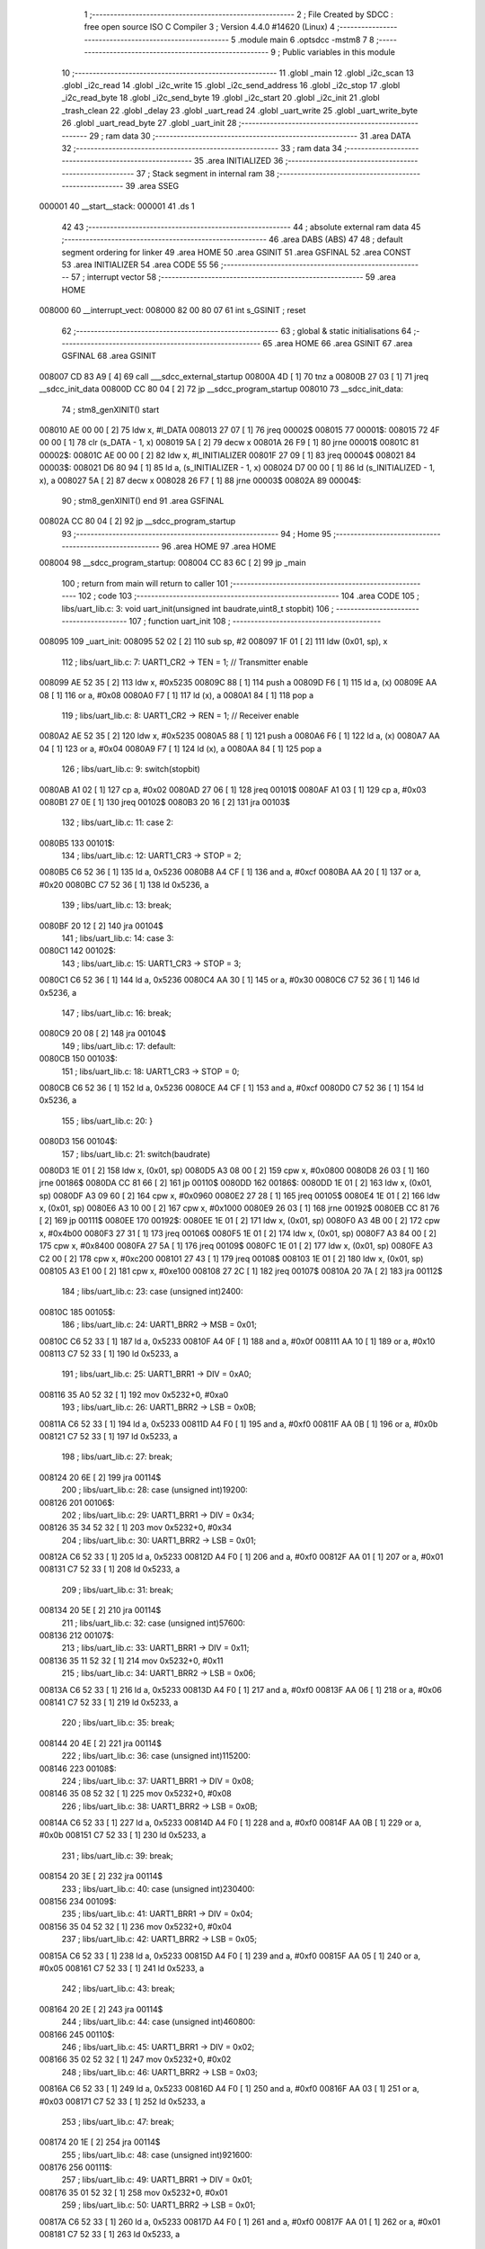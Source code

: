                                       1 ;--------------------------------------------------------
                                      2 ; File Created by SDCC : free open source ISO C Compiler 
                                      3 ; Version 4.4.0 #14620 (Linux)
                                      4 ;--------------------------------------------------------
                                      5 	.module main
                                      6 	.optsdcc -mstm8
                                      7 	
                                      8 ;--------------------------------------------------------
                                      9 ; Public variables in this module
                                     10 ;--------------------------------------------------------
                                     11 	.globl _main
                                     12 	.globl _i2c_scan
                                     13 	.globl _i2c_read
                                     14 	.globl _i2c_write
                                     15 	.globl _i2c_send_address
                                     16 	.globl _i2c_stop
                                     17 	.globl _i2c_read_byte
                                     18 	.globl _i2c_send_byte
                                     19 	.globl _i2c_start
                                     20 	.globl _i2c_init
                                     21 	.globl _trash_clean
                                     22 	.globl _delay
                                     23 	.globl _uart_read
                                     24 	.globl _uart_write
                                     25 	.globl _uart_write_byte
                                     26 	.globl _uart_read_byte
                                     27 	.globl _uart_init
                                     28 ;--------------------------------------------------------
                                     29 ; ram data
                                     30 ;--------------------------------------------------------
                                     31 	.area DATA
                                     32 ;--------------------------------------------------------
                                     33 ; ram data
                                     34 ;--------------------------------------------------------
                                     35 	.area INITIALIZED
                                     36 ;--------------------------------------------------------
                                     37 ; Stack segment in internal ram
                                     38 ;--------------------------------------------------------
                                     39 	.area SSEG
      000001                         40 __start__stack:
      000001                         41 	.ds	1
                                     42 
                                     43 ;--------------------------------------------------------
                                     44 ; absolute external ram data
                                     45 ;--------------------------------------------------------
                                     46 	.area DABS (ABS)
                                     47 
                                     48 ; default segment ordering for linker
                                     49 	.area HOME
                                     50 	.area GSINIT
                                     51 	.area GSFINAL
                                     52 	.area CONST
                                     53 	.area INITIALIZER
                                     54 	.area CODE
                                     55 
                                     56 ;--------------------------------------------------------
                                     57 ; interrupt vector
                                     58 ;--------------------------------------------------------
                                     59 	.area HOME
      008000                         60 __interrupt_vect:
      008000 82 00 80 07             61 	int s_GSINIT ; reset
                                     62 ;--------------------------------------------------------
                                     63 ; global & static initialisations
                                     64 ;--------------------------------------------------------
                                     65 	.area HOME
                                     66 	.area GSINIT
                                     67 	.area GSFINAL
                                     68 	.area GSINIT
      008007 CD 83 A9         [ 4]   69 	call	___sdcc_external_startup
      00800A 4D               [ 1]   70 	tnz	a
      00800B 27 03            [ 1]   71 	jreq	__sdcc_init_data
      00800D CC 80 04         [ 2]   72 	jp	__sdcc_program_startup
      008010                         73 __sdcc_init_data:
                                     74 ; stm8_genXINIT() start
      008010 AE 00 00         [ 2]   75 	ldw x, #l_DATA
      008013 27 07            [ 1]   76 	jreq	00002$
      008015                         77 00001$:
      008015 72 4F 00 00      [ 1]   78 	clr (s_DATA - 1, x)
      008019 5A               [ 2]   79 	decw x
      00801A 26 F9            [ 1]   80 	jrne	00001$
      00801C                         81 00002$:
      00801C AE 00 00         [ 2]   82 	ldw	x, #l_INITIALIZER
      00801F 27 09            [ 1]   83 	jreq	00004$
      008021                         84 00003$:
      008021 D6 80 94         [ 1]   85 	ld	a, (s_INITIALIZER - 1, x)
      008024 D7 00 00         [ 1]   86 	ld	(s_INITIALIZED - 1, x), a
      008027 5A               [ 2]   87 	decw	x
      008028 26 F7            [ 1]   88 	jrne	00003$
      00802A                         89 00004$:
                                     90 ; stm8_genXINIT() end
                                     91 	.area GSFINAL
      00802A CC 80 04         [ 2]   92 	jp	__sdcc_program_startup
                                     93 ;--------------------------------------------------------
                                     94 ; Home
                                     95 ;--------------------------------------------------------
                                     96 	.area HOME
                                     97 	.area HOME
      008004                         98 __sdcc_program_startup:
      008004 CC 83 6C         [ 2]   99 	jp	_main
                                    100 ;	return from main will return to caller
                                    101 ;--------------------------------------------------------
                                    102 ; code
                                    103 ;--------------------------------------------------------
                                    104 	.area CODE
                                    105 ;	libs/uart_lib.c: 3: void uart_init(unsigned int baudrate,uint8_t stopbit)
                                    106 ;	-----------------------------------------
                                    107 ;	 function uart_init
                                    108 ;	-----------------------------------------
      008095                        109 _uart_init:
      008095 52 02            [ 2]  110 	sub	sp, #2
      008097 1F 01            [ 2]  111 	ldw	(0x01, sp), x
                                    112 ;	libs/uart_lib.c: 7: UART1_CR2 -> TEN = 1; // Transmitter enable
      008099 AE 52 35         [ 2]  113 	ldw	x, #0x5235
      00809C 88               [ 1]  114 	push	a
      00809D F6               [ 1]  115 	ld	a, (x)
      00809E AA 08            [ 1]  116 	or	a, #0x08
      0080A0 F7               [ 1]  117 	ld	(x), a
      0080A1 84               [ 1]  118 	pop	a
                                    119 ;	libs/uart_lib.c: 8: UART1_CR2 -> REN = 1; // Receiver enable
      0080A2 AE 52 35         [ 2]  120 	ldw	x, #0x5235
      0080A5 88               [ 1]  121 	push	a
      0080A6 F6               [ 1]  122 	ld	a, (x)
      0080A7 AA 04            [ 1]  123 	or	a, #0x04
      0080A9 F7               [ 1]  124 	ld	(x), a
      0080AA 84               [ 1]  125 	pop	a
                                    126 ;	libs/uart_lib.c: 9: switch(stopbit)
      0080AB A1 02            [ 1]  127 	cp	a, #0x02
      0080AD 27 06            [ 1]  128 	jreq	00101$
      0080AF A1 03            [ 1]  129 	cp	a, #0x03
      0080B1 27 0E            [ 1]  130 	jreq	00102$
      0080B3 20 16            [ 2]  131 	jra	00103$
                                    132 ;	libs/uart_lib.c: 11: case 2:
      0080B5                        133 00101$:
                                    134 ;	libs/uart_lib.c: 12: UART1_CR3 -> STOP = 2;
      0080B5 C6 52 36         [ 1]  135 	ld	a, 0x5236
      0080B8 A4 CF            [ 1]  136 	and	a, #0xcf
      0080BA AA 20            [ 1]  137 	or	a, #0x20
      0080BC C7 52 36         [ 1]  138 	ld	0x5236, a
                                    139 ;	libs/uart_lib.c: 13: break;
      0080BF 20 12            [ 2]  140 	jra	00104$
                                    141 ;	libs/uart_lib.c: 14: case 3:
      0080C1                        142 00102$:
                                    143 ;	libs/uart_lib.c: 15: UART1_CR3 -> STOP = 3;
      0080C1 C6 52 36         [ 1]  144 	ld	a, 0x5236
      0080C4 AA 30            [ 1]  145 	or	a, #0x30
      0080C6 C7 52 36         [ 1]  146 	ld	0x5236, a
                                    147 ;	libs/uart_lib.c: 16: break;
      0080C9 20 08            [ 2]  148 	jra	00104$
                                    149 ;	libs/uart_lib.c: 17: default:
      0080CB                        150 00103$:
                                    151 ;	libs/uart_lib.c: 18: UART1_CR3 -> STOP = 0;
      0080CB C6 52 36         [ 1]  152 	ld	a, 0x5236
      0080CE A4 CF            [ 1]  153 	and	a, #0xcf
      0080D0 C7 52 36         [ 1]  154 	ld	0x5236, a
                                    155 ;	libs/uart_lib.c: 20: }
      0080D3                        156 00104$:
                                    157 ;	libs/uart_lib.c: 21: switch(baudrate)
      0080D3 1E 01            [ 2]  158 	ldw	x, (0x01, sp)
      0080D5 A3 08 00         [ 2]  159 	cpw	x, #0x0800
      0080D8 26 03            [ 1]  160 	jrne	00186$
      0080DA CC 81 66         [ 2]  161 	jp	00110$
      0080DD                        162 00186$:
      0080DD 1E 01            [ 2]  163 	ldw	x, (0x01, sp)
      0080DF A3 09 60         [ 2]  164 	cpw	x, #0x0960
      0080E2 27 28            [ 1]  165 	jreq	00105$
      0080E4 1E 01            [ 2]  166 	ldw	x, (0x01, sp)
      0080E6 A3 10 00         [ 2]  167 	cpw	x, #0x1000
      0080E9 26 03            [ 1]  168 	jrne	00192$
      0080EB CC 81 76         [ 2]  169 	jp	00111$
      0080EE                        170 00192$:
      0080EE 1E 01            [ 2]  171 	ldw	x, (0x01, sp)
      0080F0 A3 4B 00         [ 2]  172 	cpw	x, #0x4b00
      0080F3 27 31            [ 1]  173 	jreq	00106$
      0080F5 1E 01            [ 2]  174 	ldw	x, (0x01, sp)
      0080F7 A3 84 00         [ 2]  175 	cpw	x, #0x8400
      0080FA 27 5A            [ 1]  176 	jreq	00109$
      0080FC 1E 01            [ 2]  177 	ldw	x, (0x01, sp)
      0080FE A3 C2 00         [ 2]  178 	cpw	x, #0xc200
      008101 27 43            [ 1]  179 	jreq	00108$
      008103 1E 01            [ 2]  180 	ldw	x, (0x01, sp)
      008105 A3 E1 00         [ 2]  181 	cpw	x, #0xe100
      008108 27 2C            [ 1]  182 	jreq	00107$
      00810A 20 7A            [ 2]  183 	jra	00112$
                                    184 ;	libs/uart_lib.c: 23: case (unsigned int)2400:
      00810C                        185 00105$:
                                    186 ;	libs/uart_lib.c: 24: UART1_BRR2 -> MSB = 0x01;
      00810C C6 52 33         [ 1]  187 	ld	a, 0x5233
      00810F A4 0F            [ 1]  188 	and	a, #0x0f
      008111 AA 10            [ 1]  189 	or	a, #0x10
      008113 C7 52 33         [ 1]  190 	ld	0x5233, a
                                    191 ;	libs/uart_lib.c: 25: UART1_BRR1 -> DIV = 0xA0;
      008116 35 A0 52 32      [ 1]  192 	mov	0x5232+0, #0xa0
                                    193 ;	libs/uart_lib.c: 26: UART1_BRR2 -> LSB = 0x0B; 
      00811A C6 52 33         [ 1]  194 	ld	a, 0x5233
      00811D A4 F0            [ 1]  195 	and	a, #0xf0
      00811F AA 0B            [ 1]  196 	or	a, #0x0b
      008121 C7 52 33         [ 1]  197 	ld	0x5233, a
                                    198 ;	libs/uart_lib.c: 27: break;
      008124 20 6E            [ 2]  199 	jra	00114$
                                    200 ;	libs/uart_lib.c: 28: case (unsigned int)19200:
      008126                        201 00106$:
                                    202 ;	libs/uart_lib.c: 29: UART1_BRR1 -> DIV = 0x34;
      008126 35 34 52 32      [ 1]  203 	mov	0x5232+0, #0x34
                                    204 ;	libs/uart_lib.c: 30: UART1_BRR2 -> LSB = 0x01;
      00812A C6 52 33         [ 1]  205 	ld	a, 0x5233
      00812D A4 F0            [ 1]  206 	and	a, #0xf0
      00812F AA 01            [ 1]  207 	or	a, #0x01
      008131 C7 52 33         [ 1]  208 	ld	0x5233, a
                                    209 ;	libs/uart_lib.c: 31: break;
      008134 20 5E            [ 2]  210 	jra	00114$
                                    211 ;	libs/uart_lib.c: 32: case (unsigned int)57600:
      008136                        212 00107$:
                                    213 ;	libs/uart_lib.c: 33: UART1_BRR1 -> DIV = 0x11;
      008136 35 11 52 32      [ 1]  214 	mov	0x5232+0, #0x11
                                    215 ;	libs/uart_lib.c: 34: UART1_BRR2 -> LSB = 0x06;
      00813A C6 52 33         [ 1]  216 	ld	a, 0x5233
      00813D A4 F0            [ 1]  217 	and	a, #0xf0
      00813F AA 06            [ 1]  218 	or	a, #0x06
      008141 C7 52 33         [ 1]  219 	ld	0x5233, a
                                    220 ;	libs/uart_lib.c: 35: break;
      008144 20 4E            [ 2]  221 	jra	00114$
                                    222 ;	libs/uart_lib.c: 36: case (unsigned int)115200:
      008146                        223 00108$:
                                    224 ;	libs/uart_lib.c: 37: UART1_BRR1 -> DIV = 0x08;
      008146 35 08 52 32      [ 1]  225 	mov	0x5232+0, #0x08
                                    226 ;	libs/uart_lib.c: 38: UART1_BRR2 -> LSB = 0x0B;
      00814A C6 52 33         [ 1]  227 	ld	a, 0x5233
      00814D A4 F0            [ 1]  228 	and	a, #0xf0
      00814F AA 0B            [ 1]  229 	or	a, #0x0b
      008151 C7 52 33         [ 1]  230 	ld	0x5233, a
                                    231 ;	libs/uart_lib.c: 39: break;
      008154 20 3E            [ 2]  232 	jra	00114$
                                    233 ;	libs/uart_lib.c: 40: case (unsigned int)230400:
      008156                        234 00109$:
                                    235 ;	libs/uart_lib.c: 41: UART1_BRR1 -> DIV = 0x04;
      008156 35 04 52 32      [ 1]  236 	mov	0x5232+0, #0x04
                                    237 ;	libs/uart_lib.c: 42: UART1_BRR2 -> LSB = 0x05;
      00815A C6 52 33         [ 1]  238 	ld	a, 0x5233
      00815D A4 F0            [ 1]  239 	and	a, #0xf0
      00815F AA 05            [ 1]  240 	or	a, #0x05
      008161 C7 52 33         [ 1]  241 	ld	0x5233, a
                                    242 ;	libs/uart_lib.c: 43: break;
      008164 20 2E            [ 2]  243 	jra	00114$
                                    244 ;	libs/uart_lib.c: 44: case (unsigned int)460800:
      008166                        245 00110$:
                                    246 ;	libs/uart_lib.c: 45: UART1_BRR1 -> DIV = 0x02;
      008166 35 02 52 32      [ 1]  247 	mov	0x5232+0, #0x02
                                    248 ;	libs/uart_lib.c: 46: UART1_BRR2 -> LSB = 0x03;
      00816A C6 52 33         [ 1]  249 	ld	a, 0x5233
      00816D A4 F0            [ 1]  250 	and	a, #0xf0
      00816F AA 03            [ 1]  251 	or	a, #0x03
      008171 C7 52 33         [ 1]  252 	ld	0x5233, a
                                    253 ;	libs/uart_lib.c: 47: break;
      008174 20 1E            [ 2]  254 	jra	00114$
                                    255 ;	libs/uart_lib.c: 48: case (unsigned int)921600:
      008176                        256 00111$:
                                    257 ;	libs/uart_lib.c: 49: UART1_BRR1 -> DIV = 0x01;
      008176 35 01 52 32      [ 1]  258 	mov	0x5232+0, #0x01
                                    259 ;	libs/uart_lib.c: 50: UART1_BRR2 -> LSB = 0x01;
      00817A C6 52 33         [ 1]  260 	ld	a, 0x5233
      00817D A4 F0            [ 1]  261 	and	a, #0xf0
      00817F AA 01            [ 1]  262 	or	a, #0x01
      008181 C7 52 33         [ 1]  263 	ld	0x5233, a
                                    264 ;	libs/uart_lib.c: 51: break;
      008184 20 0E            [ 2]  265 	jra	00114$
                                    266 ;	libs/uart_lib.c: 52: default:
      008186                        267 00112$:
                                    268 ;	libs/uart_lib.c: 53: UART1_BRR1 -> DIV = 0x68;
      008186 35 68 52 32      [ 1]  269 	mov	0x5232+0, #0x68
                                    270 ;	libs/uart_lib.c: 54: UART1_BRR2 -> LSB = 0x03;
      00818A C6 52 33         [ 1]  271 	ld	a, 0x5233
      00818D A4 F0            [ 1]  272 	and	a, #0xf0
      00818F AA 03            [ 1]  273 	or	a, #0x03
      008191 C7 52 33         [ 1]  274 	ld	0x5233, a
                                    275 ;	libs/uart_lib.c: 56: }
      008194                        276 00114$:
                                    277 ;	libs/uart_lib.c: 57: }
      008194 5B 02            [ 2]  278 	addw	sp, #2
      008196 81               [ 4]  279 	ret
                                    280 ;	libs/uart_lib.c: 59: int uart_read_byte(uint8_t *data)
                                    281 ;	-----------------------------------------
                                    282 ;	 function uart_read_byte
                                    283 ;	-----------------------------------------
      008197                        284 _uart_read_byte:
                                    285 ;	libs/uart_lib.c: 61: while(!(UART1_SR -> RXNE));
      008197                        286 00101$:
      008197 72 0B 52 30 FB   [ 2]  287 	btjf	0x5230, #5, 00101$
                                    288 ;	libs/uart_lib.c: 63: return 1;
      00819C 5F               [ 1]  289 	clrw	x
      00819D 5C               [ 1]  290 	incw	x
                                    291 ;	libs/uart_lib.c: 64: }
      00819E 81               [ 4]  292 	ret
                                    293 ;	libs/uart_lib.c: 66: int uart_write_byte(uint8_t data)
                                    294 ;	-----------------------------------------
                                    295 ;	 function uart_write_byte
                                    296 ;	-----------------------------------------
      00819F                        297 _uart_write_byte:
                                    298 ;	libs/uart_lib.c: 68: UART1_DR -> DR = data;
      00819F C7 52 31         [ 1]  299 	ld	0x5231, a
                                    300 ;	libs/uart_lib.c: 69: while(!(UART1_SR -> TXE));
      0081A2                        301 00101$:
      0081A2 72 0F 52 30 FB   [ 2]  302 	btjf	0x5230, #7, 00101$
                                    303 ;	libs/uart_lib.c: 70: return 1;
      0081A7 5F               [ 1]  304 	clrw	x
      0081A8 5C               [ 1]  305 	incw	x
                                    306 ;	libs/uart_lib.c: 71: }
      0081A9 81               [ 4]  307 	ret
                                    308 ;	libs/uart_lib.c: 73: int uart_write(uint8_t *data_buf)
                                    309 ;	-----------------------------------------
                                    310 ;	 function uart_write
                                    311 ;	-----------------------------------------
      0081AA                        312 _uart_write:
      0081AA 52 04            [ 2]  313 	sub	sp, #4
      0081AC 1F 01            [ 2]  314 	ldw	(0x01, sp), x
                                    315 ;	libs/uart_lib.c: 75: int count = 0;
      0081AE 5F               [ 1]  316 	clrw	x
      0081AF 1F 03            [ 2]  317 	ldw	(0x03, sp), x
                                    318 ;	libs/uart_lib.c: 76: for (int i = 0; data_buf[i] != '\0'; i++) // Цикл до нулевого терминатора
      0081B1 5F               [ 1]  319 	clrw	x
      0081B2                        320 00103$:
      0081B2 90 93            [ 1]  321 	ldw	y, x
      0081B4 72 F9 01         [ 2]  322 	addw	y, (0x01, sp)
      0081B7 90 F6            [ 1]  323 	ld	a, (y)
      0081B9 27 0E            [ 1]  324 	jreq	00101$
                                    325 ;	libs/uart_lib.c: 77: count += uart_write_byte(data_buf[i]);
      0081BB 89               [ 2]  326 	pushw	x
      0081BC CD 81 9F         [ 4]  327 	call	_uart_write_byte
      0081BF 51               [ 1]  328 	exgw	x, y
      0081C0 85               [ 2]  329 	popw	x
      0081C1 72 F9 03         [ 2]  330 	addw	y, (0x03, sp)
      0081C4 17 03            [ 2]  331 	ldw	(0x03, sp), y
                                    332 ;	libs/uart_lib.c: 76: for (int i = 0; data_buf[i] != '\0'; i++) // Цикл до нулевого терминатора
      0081C6 5C               [ 1]  333 	incw	x
      0081C7 20 E9            [ 2]  334 	jra	00103$
      0081C9                        335 00101$:
                                    336 ;	libs/uart_lib.c: 78: return count;
      0081C9 1E 03            [ 2]  337 	ldw	x, (0x03, sp)
                                    338 ;	libs/uart_lib.c: 79: }
      0081CB 5B 04            [ 2]  339 	addw	sp, #4
      0081CD 81               [ 4]  340 	ret
                                    341 ;	libs/uart_lib.c: 80: int uart_read(uint8_t *data_buf)
                                    342 ;	-----------------------------------------
                                    343 ;	 function uart_read
                                    344 ;	-----------------------------------------
      0081CE                        345 _uart_read:
      0081CE 52 04            [ 2]  346 	sub	sp, #4
      0081D0 1F 01            [ 2]  347 	ldw	(0x01, sp), x
                                    348 ;	libs/uart_lib.c: 82: int count = 0;
      0081D2 5F               [ 1]  349 	clrw	x
      0081D3 1F 03            [ 2]  350 	ldw	(0x03, sp), x
                                    351 ;	libs/uart_lib.c: 83: for (int i = 0; data_buf[i] != '\0'; i++) // Цикл до нулевого терминатора
      0081D5 5F               [ 1]  352 	clrw	x
      0081D6                        353 00103$:
      0081D6 90 93            [ 1]  354 	ldw	y, x
      0081D8 72 F9 01         [ 2]  355 	addw	y, (0x01, sp)
      0081DB 90 F6            [ 1]  356 	ld	a, (y)
      0081DD 27 13            [ 1]  357 	jreq	00101$
                                    358 ;	libs/uart_lib.c: 84: count += uart_read_byte((unsigned char *)data_buf[i]);
      0081DF 90 5F            [ 1]  359 	clrw	y
      0081E1 90 97            [ 1]  360 	ld	yl, a
      0081E3 89               [ 2]  361 	pushw	x
      0081E4 93               [ 1]  362 	ldw	x, y
      0081E5 CD 81 97         [ 4]  363 	call	_uart_read_byte
      0081E8 51               [ 1]  364 	exgw	x, y
      0081E9 85               [ 2]  365 	popw	x
      0081EA 72 F9 03         [ 2]  366 	addw	y, (0x03, sp)
      0081ED 17 03            [ 2]  367 	ldw	(0x03, sp), y
                                    368 ;	libs/uart_lib.c: 83: for (int i = 0; data_buf[i] != '\0'; i++) // Цикл до нулевого терминатора
      0081EF 5C               [ 1]  369 	incw	x
      0081F0 20 E4            [ 2]  370 	jra	00103$
      0081F2                        371 00101$:
                                    372 ;	libs/uart_lib.c: 85: return count;
      0081F2 1E 03            [ 2]  373 	ldw	x, (0x03, sp)
                                    374 ;	libs/uart_lib.c: 86: }
      0081F4 5B 04            [ 2]  375 	addw	sp, #4
      0081F6 81               [ 4]  376 	ret
                                    377 ;	libs/i2c_lib.c: 10: void delay(uint16_t ticks)
                                    378 ;	-----------------------------------------
                                    379 ;	 function delay
                                    380 ;	-----------------------------------------
      0081F7                        381 _delay:
                                    382 ;	libs/i2c_lib.c: 12: while(ticks > 0)
      0081F7                        383 00101$:
      0081F7 5D               [ 2]  384 	tnzw	x
      0081F8 26 01            [ 1]  385 	jrne	00120$
      0081FA 81               [ 4]  386 	ret
      0081FB                        387 00120$:
                                    388 ;	libs/i2c_lib.c: 14: ticks-=2;
      0081FB 5A               [ 2]  389 	decw	x
      0081FC 5A               [ 2]  390 	decw	x
                                    391 ;	libs/i2c_lib.c: 15: ticks+=1;
      0081FD 5C               [ 1]  392 	incw	x
      0081FE 20 F7            [ 2]  393 	jra	00101$
                                    394 ;	libs/i2c_lib.c: 17: }
      008200 81               [ 4]  395 	ret
                                    396 ;	libs/i2c_lib.c: 18: void trash_clean(void)
                                    397 ;	-----------------------------------------
                                    398 ;	 function trash_clean
                                    399 ;	-----------------------------------------
      008201                        400 _trash_clean:
                                    401 ;	libs/i2c_lib.c: 24: }
      008201 81               [ 4]  402 	ret
                                    403 ;	libs/i2c_lib.c: 25: void i2c_init(void) {
                                    404 ;	-----------------------------------------
                                    405 ;	 function i2c_init
                                    406 ;	-----------------------------------------
      008202                        407 _i2c_init:
                                    408 ;	libs/i2c_lib.c: 28: I2C_CR1 -> PE = 0;// PE=0, disable I2C before setup
      008202 72 11 52 10      [ 1]  409 	bres	0x5210, #0
                                    410 ;	libs/i2c_lib.c: 29: I2C_FREQR -> FREQ = 16;// peripheral frequence =16MHz
      008206 C6 52 12         [ 1]  411 	ld	a, 0x5212
      008209 A4 C0            [ 1]  412 	and	a, #0xc0
      00820B AA 10            [ 1]  413 	or	a, #0x10
      00820D C7 52 12         [ 1]  414 	ld	0x5212, a
                                    415 ;	libs/i2c_lib.c: 30: I2C_CCRH -> CCR = 0;// =0
      008210 C6 52 1C         [ 1]  416 	ld	a, 0x521c
      008213 A4 F0            [ 1]  417 	and	a, #0xf0
      008215 C7 52 1C         [ 1]  418 	ld	0x521c, a
                                    419 ;	libs/i2c_lib.c: 31: I2C_CCRL -> CCR = 80;// 100kHz for I2C
      008218 35 50 52 1B      [ 1]  420 	mov	0x521b+0, #0x50
                                    421 ;	libs/i2c_lib.c: 32: I2C_CCRH -> FS = 0;// set standart mode(100кHz)
      00821C 72 1F 52 1C      [ 1]  422 	bres	0x521c, #7
                                    423 ;	libs/i2c_lib.c: 33: I2C_OARH -> ADDMODE = 0;// 7-bit address mode
      008220 72 1F 52 14      [ 1]  424 	bres	0x5214, #7
                                    425 ;	libs/i2c_lib.c: 34: I2C_OARH -> ADDCONF = 1;// see reference manual
      008224 72 10 52 14      [ 1]  426 	bset	0x5214, #0
                                    427 ;	libs/i2c_lib.c: 35: I2C_CR1 -> PE = 1;// PE=1, enable I2C
      008228 72 10 52 10      [ 1]  428 	bset	0x5210, #0
                                    429 ;	libs/i2c_lib.c: 36: }
      00822C 81               [ 4]  430 	ret
                                    431 ;	libs/i2c_lib.c: 38: void i2c_start(void) {
                                    432 ;	-----------------------------------------
                                    433 ;	 function i2c_start
                                    434 ;	-----------------------------------------
      00822D                        435 _i2c_start:
                                    436 ;	libs/i2c_lib.c: 39: I2C_CR2 -> START = 1; // Отправляем стартовый сигнал
      00822D 72 10 52 11      [ 1]  437 	bset	0x5211, #0
                                    438 ;	libs/i2c_lib.c: 40: while(!(I2C_SR1 -> SB));// Ожидание отправки стартового сигнала
      008231                        439 00101$:
      008231 72 01 52 17 FB   [ 2]  440 	btjf	0x5217, #0, 00101$
                                    441 ;	libs/i2c_lib.c: 41: }
      008236 81               [ 4]  442 	ret
                                    443 ;	libs/i2c_lib.c: 43: uint8_t i2c_send_byte(unsigned char data){
                                    444 ;	-----------------------------------------
                                    445 ;	 function i2c_send_byte
                                    446 ;	-----------------------------------------
      008237                        447 _i2c_send_byte:
                                    448 ;	libs/i2c_lib.c: 44: uart_write("start send byte\n");
      008237 88               [ 1]  449 	push	a
      008238 AE 80 2D         [ 2]  450 	ldw	x, #(___str_0+0)
      00823B CD 81 AA         [ 4]  451 	call	_uart_write
      00823E 84               [ 1]  452 	pop	a
                                    453 ;	libs/i2c_lib.c: 45: I2C_DR -> DR = data;
      00823F C7 52 16         [ 1]  454 	ld	0x5216, a
                                    455 ;	libs/i2c_lib.c: 48: while (!(I2C_SR1 ->TXE) && (I2C_SR2 -> AF) && !(I2C_SR1 -> BTF));
      008242                        456 00103$:
      008242 72 0E 52 17 0A   [ 2]  457 	btjt	0x5217, #7, 00105$
      008247 72 0F 52 18 05   [ 2]  458 	btjf	0x5218, #7, 00105$
      00824C 72 05 52 17 F1   [ 2]  459 	btjf	0x5217, #2, 00103$
      008251                        460 00105$:
                                    461 ;	libs/i2c_lib.c: 49: uart_write("DR byte\n");
      008251 AE 80 3E         [ 2]  462 	ldw	x, #(___str_1+0)
      008254 CD 81 AA         [ 4]  463 	call	_uart_write
                                    464 ;	libs/i2c_lib.c: 50: int result = I2C_SR2 -> AF;
      008257 C6 52 18         [ 1]  465 	ld	a, 0x5218
      00825A 4E               [ 1]  466 	swap	a
      00825B 44               [ 1]  467 	srl	a
      00825C 44               [ 1]  468 	srl	a
      00825D 44               [ 1]  469 	srl	a
      00825E A4 01            [ 1]  470 	and	a, #0x01
                                    471 ;	libs/i2c_lib.c: 51: return result;
                                    472 ;	libs/i2c_lib.c: 52: }
      008260 81               [ 4]  473 	ret
                                    474 ;	libs/i2c_lib.c: 54: uint8_t i2c_read_byte(unsigned char *data){
                                    475 ;	-----------------------------------------
                                    476 ;	 function i2c_read_byte
                                    477 ;	-----------------------------------------
      008261                        478 _i2c_read_byte:
                                    479 ;	libs/i2c_lib.c: 55: while (!(I2C_SR1 -> RXNE));
      008261                        480 00101$:
      008261 72 0D 52 17 FB   [ 2]  481 	btjf	0x5217, #6, 00101$
                                    482 ;	libs/i2c_lib.c: 57: return 0;
      008266 4F               [ 1]  483 	clr	a
                                    484 ;	libs/i2c_lib.c: 59: }
      008267 81               [ 4]  485 	ret
                                    486 ;	libs/i2c_lib.c: 61: void i2c_stop(void) {
                                    487 ;	-----------------------------------------
                                    488 ;	 function i2c_stop
                                    489 ;	-----------------------------------------
      008268                        490 _i2c_stop:
                                    491 ;	libs/i2c_lib.c: 62: I2C_CR2 -> STOP = 1;// Отправка стопового сигнала
      008268 72 12 52 11      [ 1]  492 	bset	0x5211, #1
                                    493 ;	libs/i2c_lib.c: 63: }
      00826C 81               [ 4]  494 	ret
                                    495 ;	libs/i2c_lib.c: 66: uint8_t i2c_send_address(uint8_t address,uint8_t rw_type) 
                                    496 ;	-----------------------------------------
                                    497 ;	 function i2c_send_address
                                    498 ;	-----------------------------------------
      00826D                        499 _i2c_send_address:
      00826D 88               [ 1]  500 	push	a
                                    501 ;	libs/i2c_lib.c: 68: i2c_start();
      00826E 88               [ 1]  502 	push	a
      00826F CD 82 2D         [ 4]  503 	call	_i2c_start
      008272 84               [ 1]  504 	pop	a
                                    505 ;	libs/i2c_lib.c: 72: address = address << 1;
      008273 48               [ 1]  506 	sll	a
                                    507 ;	libs/i2c_lib.c: 69: switch(rw_type)
      008274 88               [ 1]  508 	push	a
      008275 7B 05            [ 1]  509 	ld	a, (0x05, sp)
      008277 4A               [ 1]  510 	dec	a
      008278 84               [ 1]  511 	pop	a
      008279 26 02            [ 1]  512 	jrne	00102$
                                    513 ;	libs/i2c_lib.c: 72: address = address << 1;
                                    514 ;	libs/i2c_lib.c: 73: address |= 0x01; // Отправка адреса устройства с битом на чтение
      00827B AA 01            [ 1]  515 	or	a, #0x01
                                    516 ;	libs/i2c_lib.c: 74: break;
                                    517 ;	libs/i2c_lib.c: 75: default:
                                    518 ;	libs/i2c_lib.c: 76: address = address << 1; // Отправка адреса устройства с битом на запись
                                    519 ;	libs/i2c_lib.c: 78: }
      00827D                        520 00102$:
                                    521 ;	libs/i2c_lib.c: 79: I2C_DR -> DR = address;
      00827D C7 52 16         [ 1]  522 	ld	0x5216, a
                                    523 ;	libs/i2c_lib.c: 80: int result = I2C_SR1 -> ADDR;//Отправка адреса
      008280 C6 52 17         [ 1]  524 	ld	a, 0x5217
      008283 44               [ 1]  525 	srl	a
      008284 A4 01            [ 1]  526 	and	a, #0x01
      008286 6B 01            [ 1]  527 	ld	(0x01, sp), a
                                    528 ;	libs/i2c_lib.c: 83: uart_write("WHILE start\n");
      008288 AE 80 47         [ 2]  529 	ldw	x, #(___str_2+0)
      00828B CD 81 AA         [ 4]  530 	call	_uart_write
                                    531 ;	libs/i2c_lib.c: 84: while (!(I2C_SR1 -> ADDR) && (I2C_SR2 -> AF));
      00828E                        532 00105$:
      00828E 72 02 52 17 05   [ 2]  533 	btjt	0x5217, #1, 00107$
      008293 72 0E 52 18 F6   [ 2]  534 	btjt	0x5218, #7, 00105$
      008298                        535 00107$:
                                    536 ;	libs/i2c_lib.c: 85: uart_write("WHILE passed\n");  
      008298 AE 80 54         [ 2]  537 	ldw	x, #(___str_3+0)
      00829B CD 81 AA         [ 4]  538 	call	_uart_write
                                    539 ;	libs/i2c_lib.c: 91: return result;
      00829E 7B 01            [ 1]  540 	ld	a, (0x01, sp)
                                    541 ;	libs/i2c_lib.c: 92: }
      0082A0 5B 01            [ 2]  542 	addw	sp, #1
      0082A2 85               [ 2]  543 	popw	x
      0082A3 5B 01            [ 2]  544 	addw	sp, #1
      0082A5 FC               [ 2]  545 	jp	(x)
                                    546 ;	libs/i2c_lib.c: 94: void i2c_write(uint8_t dev_addr,uint8_t size,uint8_t *data)
                                    547 ;	-----------------------------------------
                                    548 ;	 function i2c_write
                                    549 ;	-----------------------------------------
      0082A6                        550 _i2c_write:
      0082A6 52 04            [ 2]  551 	sub	sp, #4
                                    552 ;	libs/i2c_lib.c: 96: if(i2c_send_address(dev_addr, 0))//Проверка на АСК бит
      0082A8 4B 00            [ 1]  553 	push	#0x00
      0082AA CD 82 6D         [ 4]  554 	call	_i2c_send_address
      0082AD 4D               [ 1]  555 	tnz	a
      0082AE 27 3C            [ 1]  556 	jreq	00105$
                                    557 ;	libs/i2c_lib.c: 98: uart_write("PIVO\n");
      0082B0 AE 80 62         [ 2]  558 	ldw	x, #(___str_4+0)
      0082B3 CD 81 AA         [ 4]  559 	call	_uart_write
                                    560 ;	libs/i2c_lib.c: 99: for(int i = 0;i < size;i++)
      0082B6 5F               [ 1]  561 	clrw	x
      0082B7 1F 03            [ 2]  562 	ldw	(0x03, sp), x
      0082B9                        563 00107$:
      0082B9 7B 07            [ 1]  564 	ld	a, (0x07, sp)
      0082BB 6B 02            [ 1]  565 	ld	(0x02, sp), a
      0082BD 0F 01            [ 1]  566 	clr	(0x01, sp)
      0082BF 1E 03            [ 2]  567 	ldw	x, (0x03, sp)
      0082C1 13 01            [ 2]  568 	cpw	x, (0x01, sp)
      0082C3 2E 27            [ 1]  569 	jrsge	00105$
                                    570 ;	libs/i2c_lib.c: 101: uart_write("for\n");
      0082C5 AE 80 68         [ 2]  571 	ldw	x, #(___str_5+0)
      0082C8 CD 81 AA         [ 4]  572 	call	_uart_write
                                    573 ;	libs/i2c_lib.c: 102: if(i2c_send_byte(data[i]))//Проверка на АСК бит
      0082CB 1E 08            [ 2]  574 	ldw	x, (0x08, sp)
      0082CD 72 FB 03         [ 2]  575 	addw	x, (0x03, sp)
      0082D0 F6               [ 1]  576 	ld	a, (x)
      0082D1 CD 82 37         [ 4]  577 	call	_i2c_send_byte
      0082D4 4D               [ 1]  578 	tnz	a
      0082D5 27 08            [ 1]  579 	jreq	00102$
                                    580 ;	libs/i2c_lib.c: 104: uart_write("error send byte\n");
      0082D7 AE 80 6D         [ 2]  581 	ldw	x, #(___str_6+0)
      0082DA CD 81 AA         [ 4]  582 	call	_uart_write
                                    583 ;	libs/i2c_lib.c: 105: break;
      0082DD 20 0D            [ 2]  584 	jra	00105$
      0082DF                        585 00102$:
                                    586 ;	libs/i2c_lib.c: 109: uart_write("if passed\n");    
      0082DF AE 80 7E         [ 2]  587 	ldw	x, #(___str_7+0)
      0082E2 CD 81 AA         [ 4]  588 	call	_uart_write
                                    589 ;	libs/i2c_lib.c: 99: for(int i = 0;i < size;i++)
      0082E5 1E 03            [ 2]  590 	ldw	x, (0x03, sp)
      0082E7 5C               [ 1]  591 	incw	x
      0082E8 1F 03            [ 2]  592 	ldw	(0x03, sp), x
      0082EA 20 CD            [ 2]  593 	jra	00107$
      0082EC                        594 00105$:
                                    595 ;	libs/i2c_lib.c: 112: i2c_stop();
      0082EC 1E 05            [ 2]  596 	ldw	x, (5, sp)
      0082EE 1F 08            [ 2]  597 	ldw	(8, sp), x
      0082F0 5B 07            [ 2]  598 	addw	sp, #7
                                    599 ;	libs/i2c_lib.c: 113: }
      0082F2 CC 82 68         [ 2]  600 	jp	_i2c_stop
                                    601 ;	libs/i2c_lib.c: 115: void i2c_read(uint8_t dev_addr, uint8_t size,uint8_t *data){
                                    602 ;	-----------------------------------------
                                    603 ;	 function i2c_read
                                    604 ;	-----------------------------------------
      0082F5                        605 _i2c_read:
      0082F5 52 02            [ 2]  606 	sub	sp, #2
                                    607 ;	libs/i2c_lib.c: 116: I2C_CR2 -> ACK = 1;
      0082F7 AE 52 11         [ 2]  608 	ldw	x, #0x5211
      0082FA 88               [ 1]  609 	push	a
      0082FB F6               [ 1]  610 	ld	a, (x)
      0082FC AA 04            [ 1]  611 	or	a, #0x04
      0082FE F7               [ 1]  612 	ld	(x), a
      0082FF 84               [ 1]  613 	pop	a
                                    614 ;	libs/i2c_lib.c: 117: if(i2c_send_address(dev_addr,1))
      008300 4B 01            [ 1]  615 	push	#0x01
      008302 CD 82 6D         [ 4]  616 	call	_i2c_send_address
      008305 4D               [ 1]  617 	tnz	a
      008306 27 1F            [ 1]  618 	jreq	00103$
                                    619 ;	libs/i2c_lib.c: 118: for(int i = 0;i < size;i++)
      008308 5F               [ 1]  620 	clrw	x
      008309                        621 00105$:
      008309 7B 05            [ 1]  622 	ld	a, (0x05, sp)
      00830B 6B 02            [ 1]  623 	ld	(0x02, sp), a
      00830D 0F 01            [ 1]  624 	clr	(0x01, sp)
      00830F 13 01            [ 2]  625 	cpw	x, (0x01, sp)
      008311 2E 14            [ 1]  626 	jrsge	00103$
                                    627 ;	libs/i2c_lib.c: 120: i2c_read_byte((unsigned char *)data[i]);
      008313 90 93            [ 1]  628 	ldw	y, x
      008315 72 F9 06         [ 2]  629 	addw	y, (0x06, sp)
      008318 90 F6            [ 1]  630 	ld	a, (y)
      00831A 90 5F            [ 1]  631 	clrw	y
      00831C 90 97            [ 1]  632 	ld	yl, a
      00831E 89               [ 2]  633 	pushw	x
      00831F 93               [ 1]  634 	ldw	x, y
      008320 CD 82 61         [ 4]  635 	call	_i2c_read_byte
      008323 85               [ 2]  636 	popw	x
                                    637 ;	libs/i2c_lib.c: 118: for(int i = 0;i < size;i++)
      008324 5C               [ 1]  638 	incw	x
      008325 20 E2            [ 2]  639 	jra	00105$
      008327                        640 00103$:
                                    641 ;	libs/i2c_lib.c: 122: I2C_CR2 -> ACK = 0;
      008327 C6 52 11         [ 1]  642 	ld	a, 0x5211
      00832A A4 FB            [ 1]  643 	and	a, #0xfb
      00832C C7 52 11         [ 1]  644 	ld	0x5211, a
                                    645 ;	libs/i2c_lib.c: 123: }
      00832F 1E 03            [ 2]  646 	ldw	x, (3, sp)
      008331 5B 07            [ 2]  647 	addw	sp, #7
      008333 FC               [ 2]  648 	jp	(x)
                                    649 ;	libs/i2c_lib.c: 124: uint8_t i2c_scan(void) 
                                    650 ;	-----------------------------------------
                                    651 ;	 function i2c_scan
                                    652 ;	-----------------------------------------
      008334                        653 _i2c_scan:
      008334 52 02            [ 2]  654 	sub	sp, #2
                                    655 ;	libs/i2c_lib.c: 126: for (uint8_t addr = 1; addr < 127; addr++)
      008336 A6 01            [ 1]  656 	ld	a, #0x01
      008338 6B 01            [ 1]  657 	ld	(0x01, sp), a
      00833A 6B 02            [ 1]  658 	ld	(0x02, sp), a
      00833C                        659 00105$:
      00833C 7B 02            [ 1]  660 	ld	a, (0x02, sp)
      00833E A1 7F            [ 1]  661 	cp	a, #0x7f
      008340 24 23            [ 1]  662 	jrnc	00103$
                                    663 ;	libs/i2c_lib.c: 128: if(i2c_send_address(addr, 0))
      008342 4B 00            [ 1]  664 	push	#0x00
      008344 7B 03            [ 1]  665 	ld	a, (0x03, sp)
      008346 CD 82 6D         [ 4]  666 	call	_i2c_send_address
      008349 4D               [ 1]  667 	tnz	a
      00834A 27 07            [ 1]  668 	jreq	00102$
                                    669 ;	libs/i2c_lib.c: 130: i2c_stop();
      00834C CD 82 68         [ 4]  670 	call	_i2c_stop
                                    671 ;	libs/i2c_lib.c: 131: return addr;
      00834F 7B 01            [ 1]  672 	ld	a, (0x01, sp)
      008351 20 16            [ 2]  673 	jra	00107$
      008353                        674 00102$:
                                    675 ;	libs/i2c_lib.c: 133: I2C_SR2 -> AF = 0;
      008353 72 1F 52 18      [ 1]  676 	bres	0x5218, #7
                                    677 ;	libs/i2c_lib.c: 134: uart_write("error addr\n"); //Очистка флага ошибки
      008357 AE 80 89         [ 2]  678 	ldw	x, #(___str_8+0)
      00835A CD 81 AA         [ 4]  679 	call	_uart_write
                                    680 ;	libs/i2c_lib.c: 126: for (uint8_t addr = 1; addr < 127; addr++)
      00835D 0C 02            [ 1]  681 	inc	(0x02, sp)
      00835F 7B 02            [ 1]  682 	ld	a, (0x02, sp)
      008361 6B 01            [ 1]  683 	ld	(0x01, sp), a
      008363 20 D7            [ 2]  684 	jra	00105$
      008365                        685 00103$:
                                    686 ;	libs/i2c_lib.c: 136: i2c_stop();
      008365 CD 82 68         [ 4]  687 	call	_i2c_stop
                                    688 ;	libs/i2c_lib.c: 137: return 0;
      008368 4F               [ 1]  689 	clr	a
      008369                        690 00107$:
                                    691 ;	libs/i2c_lib.c: 138: }
      008369 5B 02            [ 2]  692 	addw	sp, #2
      00836B 81               [ 4]  693 	ret
                                    694 ;	main.c: 3: int main(void)
                                    695 ;	-----------------------------------------
                                    696 ;	 function main
                                    697 ;	-----------------------------------------
      00836C                        698 _main:
      00836C 88               [ 1]  699 	push	a
                                    700 ;	main.c: 6: CLK_CKDIVR = 0;
      00836D 35 00 50 C6      [ 1]  701 	mov	0x50c6+0, #0x00
                                    702 ;	main.c: 7: uart_init(9600,0);
      008371 4F               [ 1]  703 	clr	a
      008372 AE 25 80         [ 2]  704 	ldw	x, #0x2580
      008375 CD 80 95         [ 4]  705 	call	_uart_init
                                    706 ;	main.c: 8: i2c_init();
      008378 CD 82 02         [ 4]  707 	call	_i2c_init
                                    708 ;	main.c: 9: i2c_scan();
      00837B CD 83 34         [ 4]  709 	call	_i2c_scan
                                    710 ;	main.c: 11: buf[0] = 0xA4;
      00837E A6 A4            [ 1]  711 	ld	a, #0xa4
      008380 6B 01            [ 1]  712 	ld	(0x01, sp), a
                                    713 ;	main.c: 12: i2c_write(I2C_DISPLAY_ADDR,1,buf);
      008382 96               [ 1]  714 	ldw	x, sp
      008383 5C               [ 1]  715 	incw	x
      008384 89               [ 2]  716 	pushw	x
      008385 4B 01            [ 1]  717 	push	#0x01
      008387 A6 3C            [ 1]  718 	ld	a, #0x3c
      008389 CD 82 A6         [ 4]  719 	call	_i2c_write
                                    720 ;	main.c: 13: for(int i = 0;i < 256;i++)
      00838C 5F               [ 1]  721 	clrw	x
      00838D                        722 00103$:
      00838D A3 01 00         [ 2]  723 	cpw	x, #0x0100
      008390 2E 14            [ 1]  724 	jrsge	00101$
                                    725 ;	main.c: 15: i2c_write(I2C_DISPLAY_ADDR,1,buf);
      008392 89               [ 2]  726 	pushw	x
      008393 90 96            [ 1]  727 	ldw	y, sp
      008395 72 A9 00 03      [ 2]  728 	addw	y, #3
      008399 90 89            [ 2]  729 	pushw	y
      00839B 4B 01            [ 1]  730 	push	#0x01
      00839D A6 3C            [ 1]  731 	ld	a, #0x3c
      00839F CD 82 A6         [ 4]  732 	call	_i2c_write
      0083A2 85               [ 2]  733 	popw	x
                                    734 ;	main.c: 13: for(int i = 0;i < 256;i++)
      0083A3 5C               [ 1]  735 	incw	x
      0083A4 20 E7            [ 2]  736 	jra	00103$
      0083A6                        737 00101$:
                                    738 ;	main.c: 17: return 0;
      0083A6 5F               [ 1]  739 	clrw	x
                                    740 ;	main.c: 18: }
      0083A7 84               [ 1]  741 	pop	a
      0083A8 81               [ 4]  742 	ret
                                    743 	.area CODE
                                    744 	.area CONST
                                    745 	.area CONST
      00802D                        746 ___str_0:
      00802D 73 74 61 72 74 20 73   747 	.ascii "start send byte"
             65 6E 64 20 62 79 74
             65
      00803C 0A                     748 	.db 0x0a
      00803D 00                     749 	.db 0x00
                                    750 	.area CODE
                                    751 	.area CONST
      00803E                        752 ___str_1:
      00803E 44 52 20 62 79 74 65   753 	.ascii "DR byte"
      008045 0A                     754 	.db 0x0a
      008046 00                     755 	.db 0x00
                                    756 	.area CODE
                                    757 	.area CONST
      008047                        758 ___str_2:
      008047 57 48 49 4C 45 20 73   759 	.ascii "WHILE start"
             74 61 72 74
      008052 0A                     760 	.db 0x0a
      008053 00                     761 	.db 0x00
                                    762 	.area CODE
                                    763 	.area CONST
      008054                        764 ___str_3:
      008054 57 48 49 4C 45 20 70   765 	.ascii "WHILE passed"
             61 73 73 65 64
      008060 0A                     766 	.db 0x0a
      008061 00                     767 	.db 0x00
                                    768 	.area CODE
                                    769 	.area CONST
      008062                        770 ___str_4:
      008062 50 49 56 4F            771 	.ascii "PIVO"
      008066 0A                     772 	.db 0x0a
      008067 00                     773 	.db 0x00
                                    774 	.area CODE
                                    775 	.area CONST
      008068                        776 ___str_5:
      008068 66 6F 72               777 	.ascii "for"
      00806B 0A                     778 	.db 0x0a
      00806C 00                     779 	.db 0x00
                                    780 	.area CODE
                                    781 	.area CONST
      00806D                        782 ___str_6:
      00806D 65 72 72 6F 72 20 73   783 	.ascii "error send byte"
             65 6E 64 20 62 79 74
             65
      00807C 0A                     784 	.db 0x0a
      00807D 00                     785 	.db 0x00
                                    786 	.area CODE
                                    787 	.area CONST
      00807E                        788 ___str_7:
      00807E 69 66 20 70 61 73 73   789 	.ascii "if passed"
             65 64
      008087 0A                     790 	.db 0x0a
      008088 00                     791 	.db 0x00
                                    792 	.area CODE
                                    793 	.area CONST
      008089                        794 ___str_8:
      008089 65 72 72 6F 72 20 61   795 	.ascii "error addr"
             64 64 72
      008093 0A                     796 	.db 0x0a
      008094 00                     797 	.db 0x00
                                    798 	.area CODE
                                    799 	.area INITIALIZER
                                    800 	.area CABS (ABS)

